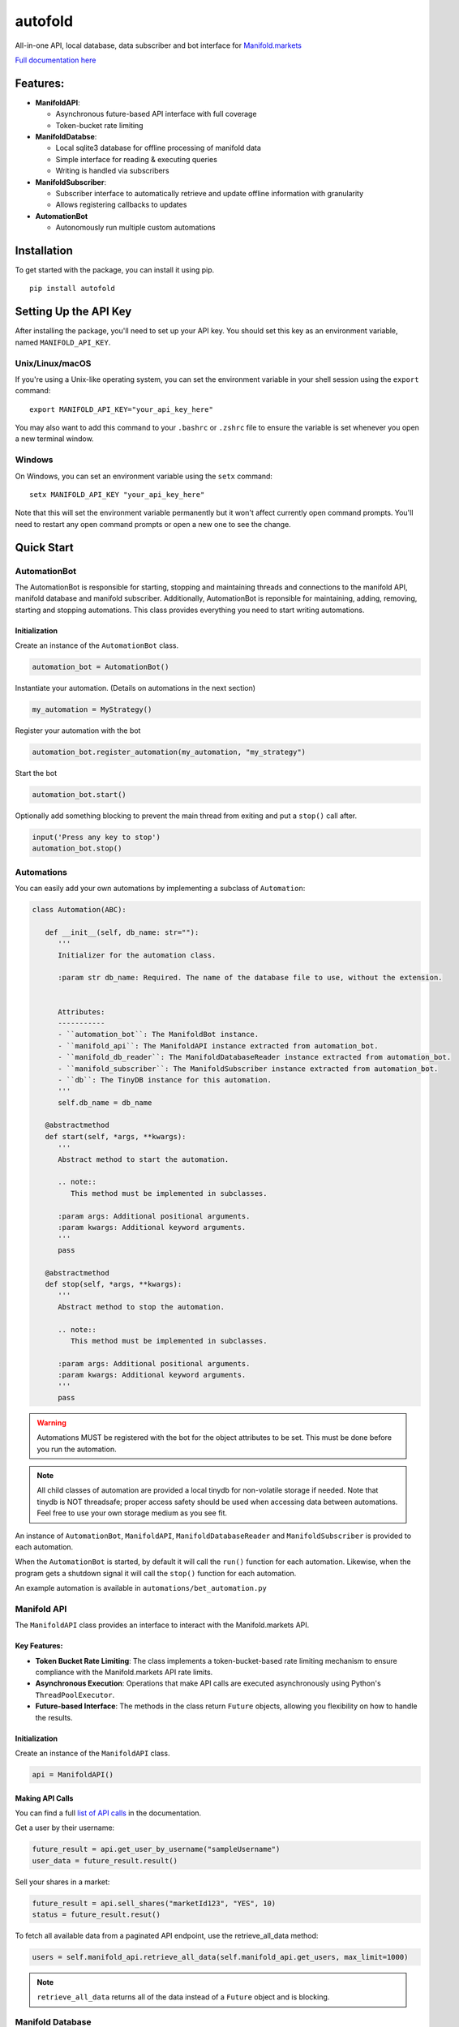 autofold
===========

.. image:: https://readthedocs.org/projects/manifoldbot/badge/?version=latest
    :target: https://manifoldbot.readthedocs.io/en/latest/?badge=latest
    :alt: Documentation Status



All-in-one API, local database, data subscriber and bot interface for
`Manifold.markets <https://manifold.markets>`__

`Full documentation here <https://manifoldbot.readthedocs.io/en/latest/>`__

Features:
---------

-  **ManifoldAPI**:

   -  Asynchronous future-based API interface with full coverage
   -  Token-bucket rate limiting

-  **ManifoldDatabse**:

   -  Local sqlite3 database for offline processing of manifold data
   -  Simple interface for reading & executing queries
   -  Writing is handled via subscribers

-  **ManifoldSubscriber**:

   -  Subscriber interface to automatically retrieve and update offline
      information with granularity
   -  Allows registering callbacks to updates

-  **AutomationBot**

   -  Autonomously run multiple custom automations
 


.. _list of API calls: https://loguru.readthedocs.io/en/stable/api/logger.html#file

Installation
------------

To get started with the package, you can install it using pip.

::

   pip install autofold

Setting Up the API Key
----------------------

After installing the package, you'll need to set up your API key. You should set this key as an environment variable, named ``MANIFOLD_API_KEY``.

Unix/Linux/macOS
~~~~~~~~~~~~~~~~

If you're using a Unix-like operating system, you can set the environment variable in your shell session using the ``export`` command:

::

   export MANIFOLD_API_KEY="your_api_key_here"

You may also want to add this command to your ``.bashrc`` or ``.zshrc`` file to ensure the variable is set whenever you open a new terminal window.

Windows
~~~~~~~~

On Windows, you can set an environment variable using the ``setx`` command:

::

   setx MANIFOLD_API_KEY "your_api_key_here"

Note that this will set the environment variable permanently but it won't affect currently open command prompts. You'll need to restart any open command prompts or open a new one to see the change.


Quick Start
-------------


AutomationBot
~~~~~~~~~~~~~~
The AutomationBot is responsible for starting, stopping and maintaining threads and connections to the manifold API, manifold database and manifold subscriber.
Additionally, AutomationBot is reponsible for maintaining, adding, removing, starting and stopping automations. 
This class provides everything you need to start writing automations.

Initialization
^^^^^^^^^^^^^^^
Create an instance of the ``AutomationBot`` class.

.. code-block:: python3

   automation_bot = AutomationBot()

Instantiate your automation. (Details on automations in the next section)

.. code-block:: python3

   my_automation = MyStrategy()

Register your automation with the bot

.. code-block:: python3

   automation_bot.register_automation(my_automation, "my_strategy")

Start the bot

.. code-block:: python3

   automation_bot.start()

Optionally add something blocking to prevent the main thread from exiting and put a ``stop()`` call after.

.. code-block:: python3

   input('Press any key to stop')
   automation_bot.stop()

Automations
~~~~~~~~~~~~

You can easily add your own automations by implementing a subclass of ``Automation``:

.. code-block:: python3

   class Automation(ABC):

      def __init__(self, db_name: str=""):
         '''
         Initializer for the automation class.

         :param str db_name: Required. The name of the database file to use, without the extension.


         Attributes:
         -----------
         - ``automation_bot``: The ManifoldBot instance.
         - ``manifold_api``: The ManifoldAPI instance extracted from automation_bot.
         - ``manifold_db_reader``: The ManifoldDatabaseReader instance extracted from automation_bot.
         - ``manifold_subscriber``: The ManifoldSubscriber instance extracted from automation_bot.
         - ``db``: The TinyDB instance for this automation.
         ''' 
         self.db_name = db_name

      @abstractmethod
      def start(self, *args, **kwargs):
         '''
         Abstract method to start the automation.

         .. note::
            This method must be implemented in subclasses.

         :param args: Additional positional arguments.
         :param kwargs: Additional keyword arguments.
         '''
         pass
      
      @abstractmethod
      def stop(self, *args, **kwargs):
         '''
         Abstract method to stop the automation.

         .. note::
            This method must be implemented in subclasses.

         :param args: Additional positional arguments.
         :param kwargs: Additional keyword arguments.
         '''
         pass

.. warning::

   Automations MUST be registered with the bot for the object attributes to be set. This must be done before you run the automation.

.. note::

   All child classes of automation are provided a local tinydb for non-volatile storage if needed.
   Note that tinydb is NOT threadsafe; proper access safety should be used when accessing data between automations.
   Feel free to use your own storage medium as you see fit.

An instance of ``AutomationBot``, ``ManifoldAPI``, ``ManifoldDatabaseReader`` and
``ManifoldSubscriber`` is provided to each automation.

When the ``AutomationBot`` is started, by default it will call the ``run()`` function for
each automation. Likewise, when the program gets a shutdown signal it will
call the ``stop()`` function for each automation.

An example automation is available in ``automations/bet_automation.py``

.. end-of-readme-intro

Manifold API
~~~~~~~~~~~~

The ``ManifoldAPI`` class provides an interface to interact with
the Manifold.markets API. 

Key Features:
^^^^^^^^^^^^^

-  **Token Bucket Rate Limiting**: The class implements a
   token-bucket-based rate limiting mechanism to ensure compliance with
   the Manifold.markets API rate limits.
-  **Asynchronous Execution**: Operations that make API calls are
   executed asynchronously using Python's ``ThreadPoolExecutor``.
-  **Future-based Interface**: The methods in the class return
   ``Future`` objects, allowing you flexibility on how to handle the results.

Initialization
^^^^^^^^^^^^^^

Create an instance of the ``ManifoldAPI`` class.

.. code-block:: python3

   api = ManifoldAPI()

Making API Calls
^^^^^^^^^^^^^^^^^

You can find a full `list of API calls`_ in the documentation.

Get a user by their username:

.. code-block:: python3

   future_result = api.get_user_by_username("sampleUsername")
   user_data = future_result.result()

Sell your shares in a market:

.. code-block:: python3

   future_result = api.sell_shares("marketId123", "YES", 10)
   status = future_result.resut()

To fetch all available data from a paginated API endpoint, use the retrieve_all_data method:

.. code-block:: python3

   users = self.manifold_api.retrieve_all_data(self.manifold_api.get_users, max_limit=1000)

.. Note:: 

   ``retrieve_all_data`` returns all of the data instead of a ``Future`` object and is blocking.

Manifold Database
~~~~~~~~~~~~~~~~~

-  There are two classes you should use directly:
   ``ManifoldDatabaseReader`` and ``ManifoldDatabaseWriter``.

.. Note:: 

   You should only need to use ``ManifoldDatabaseReader`` as inserting/updating new data is handled for you when you use the ``ManifoldSubscriber`` class.

Initialization
^^^^^^^^^^^^^^^

Create an instance of the ``ManifoldDatabase`` class.

.. code-block:: python3

   manifold_db = ManifoldDatabase()

Create the tables:

.. code-block:: python3

      manifold_db.create_tables()

Using the database
^^^^^^^^^^^^^^^^^^^

Create an instance of the ``ManifoldDatabaseReader`` and ``ManifoldDatabaseWriter`` classes:

.. code-block:: python3

   manifold_db_reader = ManifoldDatabaseReader(manifold_db)
   manifold_db_writer = ManifoldDatabaseWriter(manifold_db)

Writing information to the database:

.. code-block:: python3

   users = self.manifold_api.retrieve_all_data(self.manifold_api.get_users, max_limit=1000)
   manifold_db_writer.queue_write_operation(function=self.manifold_db.upsert_users, data=users).result()

Reading information from the database

.. code-block:: python3

   # Find top 10 binary choice markets with highest volume 
   markets = manifold_db_reader.execute_query(
   """
   SELECT 
      id,
      volume24Hours,
      question,
      url
   FROM 
      binary_choice_markets
   WHERE
      isResolved = FALSE
   ORDER BY 
      volume24Hours DESC
   LIMIT 10;
   """)

Manifold Subscriber
~~~~~~~~~~~~~~~~~~~

-  Provides an easy way to schedule fetching specific data from the
   Manifold API
-  Allows registering callbacks for each fetch operation

Initialization
^^^^^^^^^^^^^^^

Create an instance of the ``ManifoldSubscriber`` class.

.. code-block:: python3

   manifold_subscriber = ManifoldSubscriber(manifold_api, manifold_db, manifold_db_writer)

Using the subscriber
^^^^^^^^^^^^^^^^^^^^^

Subscribe to an endpoint and update the database every 60 seconds:

.. code-block:: python3

   manifold_subscriber.subscribe_to_bets(username='Joe', polling_time=60, callback=foo)

Do something upon update

.. code-block:: python3

   def foo():
      pass






